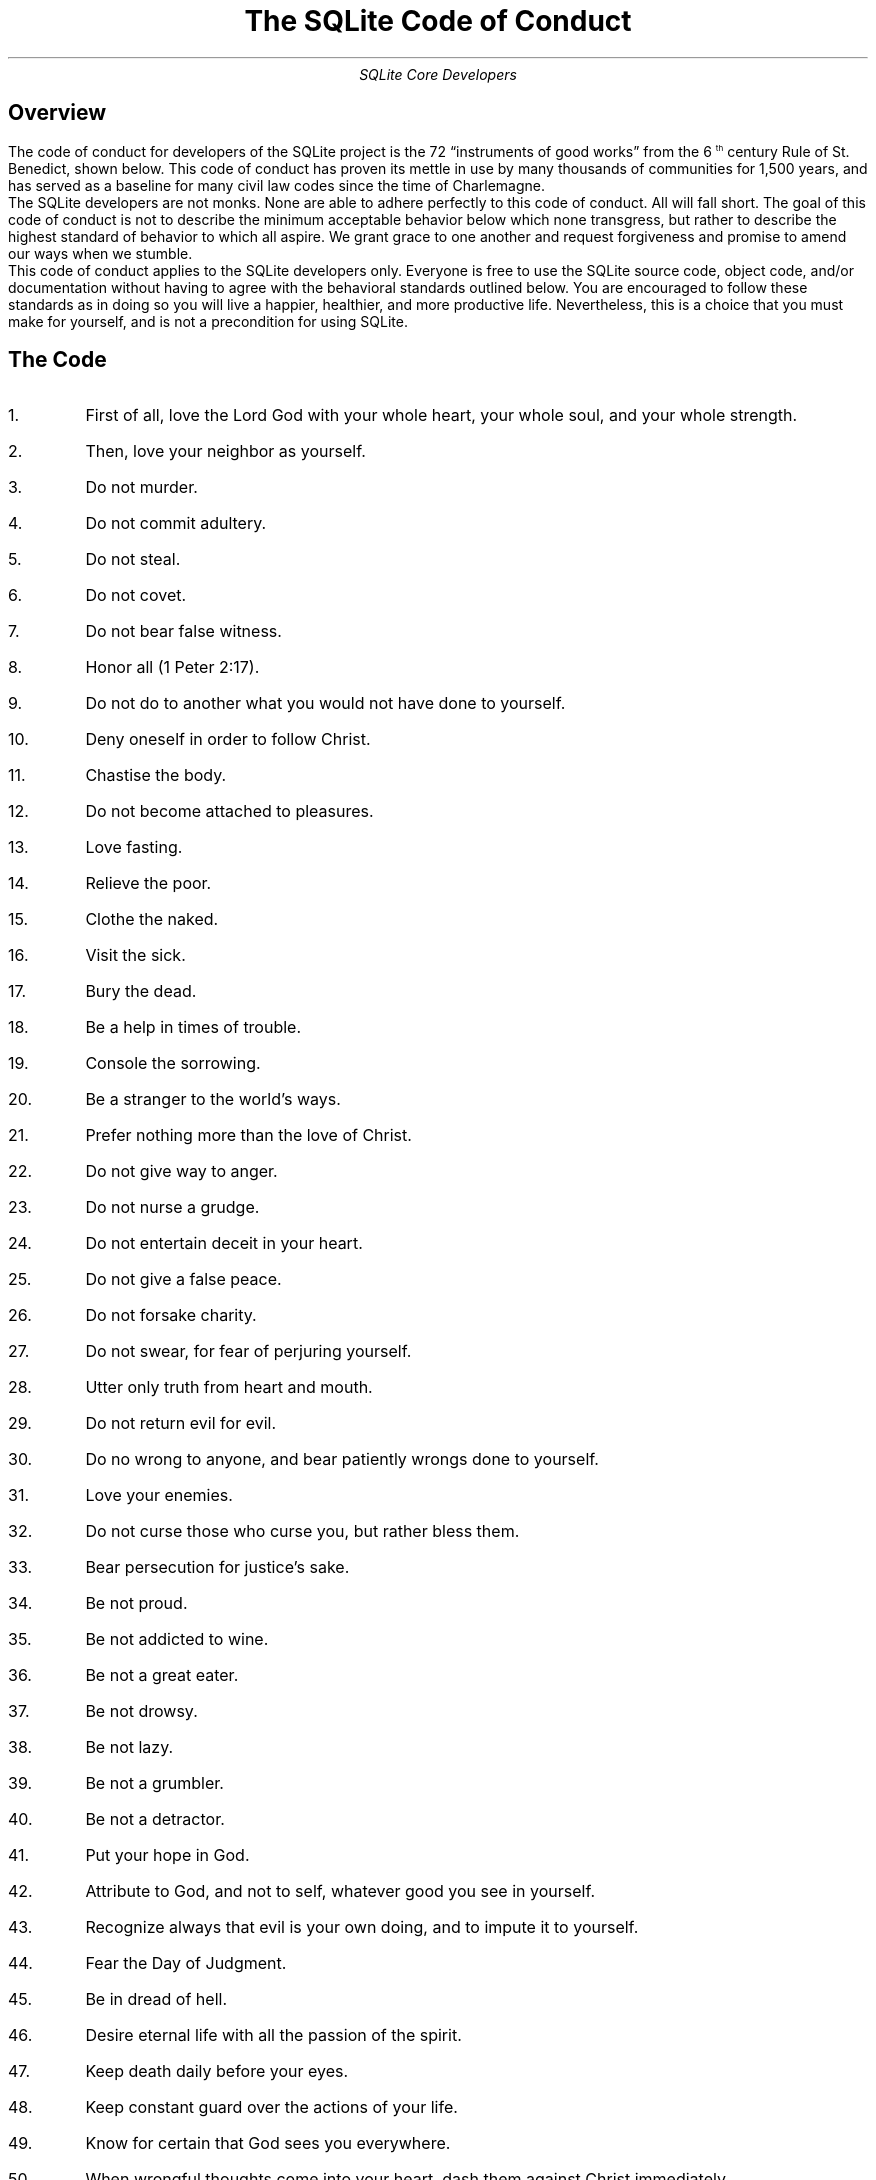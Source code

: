 .nr PS 12
.nr PD 0.2v
.TL
The SQLite Code of Conduct
.AU
SQLite Core Developers
.SH
Overview
.LP
The code of conduct for developers of the SQLite project is the 72
\*Qinstruments of good works\*U from the 6\*{th\*} century Rule of
St. Benedict, shown below. This code of conduct has proven its mettle
in use by many thousands of communities for 1,500 years, and has
served as a baseline for many civil law codes since the time of
Charlemagne.
.PP
The SQLite developers are not monks. None are able to adhere perfectly
to this code of conduct. All will fall short. The goal of this code of
conduct is not to describe the minimum acceptable behavior below which
none transgress, but rather to describe the highest standard of
behavior to which all aspire. We grant grace to one another and
request forgiveness and promise to amend our ways when we stumble.
.PP
This code of conduct applies to the SQLite developers only. Everyone
is free to use the SQLite source code, object code, and/or
documentation without having to agree with the behavioral standards
outlined below. You are encouraged to follow these standards as in
doing so you will live a happier, healthier, and more productive
life. Nevertheless, this is a choice that you must make for yourself,
and is not a precondition for using SQLite.
.SH
The Code
.nr PD 1v
.IP 1.
First of all, love the Lord God with your whole heart, your whole soul, and your whole strength.
.IP 2.
Then, love your neighbor as yourself.
.IP 3.
Do not murder.
.IP 4.
Do not commit adultery.
.IP 5.
Do not steal.
.IP 6.
Do not covet.
.IP 7.
Do not bear false witness.
.IP 8.
Honor all (1 Peter 2:17).
.IP 9.
Do not do to another what you would not have done to yourself.
.IP 10.
Deny oneself in order to follow Christ.
.IP 11.
Chastise the body.
.IP 12.
Do not become attached to pleasures.
.IP 13.
Love fasting.
.IP 14.
Relieve the poor.
.IP 15.
Clothe the naked.
.IP 16.
Visit the sick.
.IP 17.
Bury the dead.
.IP 18.
Be a help in times of trouble.
.IP 19.
Console the sorrowing.
.IP 20.
Be a stranger to the world's ways.
.IP 21.
Prefer nothing more than the love of Christ.
.IP 22.
Do not give way to anger.
.IP 23.
Do not nurse a grudge.
.IP 24.
Do not entertain deceit in your heart.
.IP 25.
Do not give a false peace.
.IP 26.
Do not forsake charity.
.IP 27.
Do not swear, for fear of perjuring yourself.
.IP 28.
Utter only truth from heart and mouth.
.IP 29.
Do not return evil for evil.
.IP 30.
Do no wrong to anyone, and bear patiently wrongs done to yourself.
.IP 31.
Love your enemies.
.IP 32.
Do not curse those who curse you, but rather bless them.
.IP 33.
Bear persecution for justice's sake.
.IP 34.
Be not proud.
.IP 35.
Be not addicted to wine.
.IP 36.
Be not a great eater.
.IP 37.
Be not drowsy.
.IP 38.
Be not lazy.
.IP 39.
Be not a grumbler.
.IP 40.
Be not a detractor.
.IP 41.
Put your hope in God.
.IP 42.
Attribute to God, and not to self, whatever good you see in yourself.
.IP 43.
Recognize always that evil is your own doing, and to impute it to yourself.
.IP 44.
Fear the Day of Judgment.
.IP 45.
Be in dread of hell.
.IP 46.
Desire eternal life with all the passion of the spirit.
.IP 47.
Keep death daily before your eyes.
.IP 48.
Keep constant guard over the actions of your life.
.IP 49.
Know for certain that God sees you everywhere.
.IP 50.
When wrongful thoughts come into your heart, dash them against Christ immediately.
.IP 51.
Disclose wrongful thoughts to your spiritual mentor.
.IP 52.
Guard your tongue against evil and depraved speech.
.IP 53.
Do not love much talking.
.IP 54.
Speak no useless words or words that move to laughter.
.IP 55.
Do not love much or boisterous laughter.
.IP 56.
Listen willingly to holy reading.
.IP 57.
Devote yourself frequently to prayer.
.IP 58.
Daily in your prayers, with tears and sighs, confess your past sins to God, and amend them for the future.
.IP 59.
Fulfill not the desires of the flesh; hate your own will.
.IP 60.
Obey in all things the commands of those whom God has placed in authority
over you even though they (which God forbid) should act otherwise, mindful of
the Lord's precept, \*QDo what they say, but not what they do.\*U
.IP 61.
Do not wish to be called holy before one is holy; but first to be holy, that you may be truly so called.
.IP 62.
Fulfill God's commandments daily in your deeds.
.IP 63.
Love chastity.
.IP 64.
Hate no one.
.IP 65.
Be not jealous, nor harbor envy.
.IP 66.
Do not love quarreling.
.IP 67.
Shun arrogance.
.IP 68.
Respect your seniors.
.IP 69.
Love your juniors.
.IP 70.
Pray for your enemies in the love of Christ.
.IP 71.
Make peace with your adversary before the sun sets.
.IP 72.
Never despair of God's mercy.

.\" vim: filetype=nroff:tw=77:

